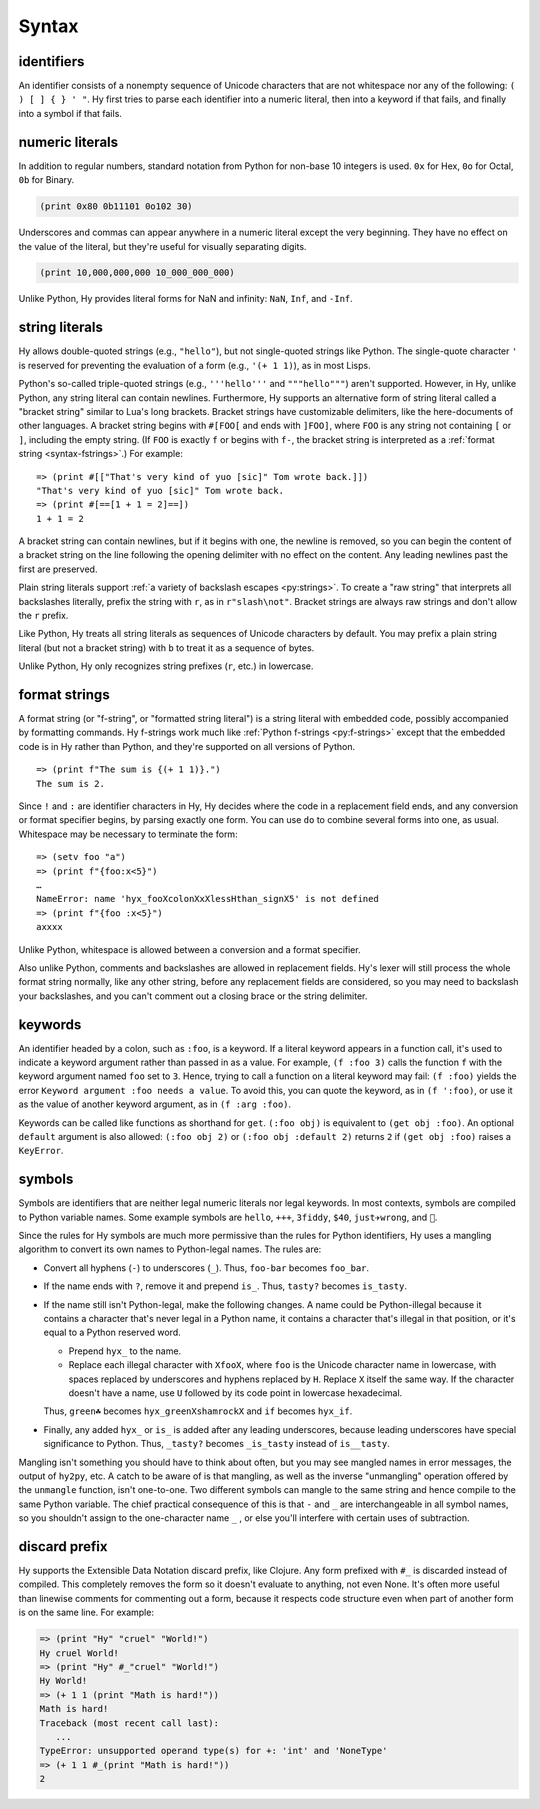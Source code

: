 .. _syntax:

==============
Syntax
==============

identifiers
-----------

An identifier consists of a nonempty sequence of Unicode characters that are not whitespace nor any of the following: ``( ) [ ] { } ' "``. Hy first tries to parse each identifier into a numeric literal, then into a keyword if that fails, and finally into a symbol if that fails.

numeric literals
----------------

In addition to regular numbers, standard notation from Python for non-base 10
integers is used. ``0x`` for Hex, ``0o`` for Octal, ``0b`` for Binary.

.. code-block:: clj

    (print 0x80 0b11101 0o102 30)

Underscores and commas can appear anywhere in a numeric literal except the very
beginning. They have no effect on the value of the literal, but they're useful
for visually separating digits.

.. code-block:: clj

    (print 10,000,000,000 10_000_000_000)

Unlike Python, Hy provides literal forms for NaN and infinity: ``NaN``,
``Inf``, and ``-Inf``.

string literals
---------------

Hy allows double-quoted strings (e.g., ``"hello"``), but not single-quoted
strings like Python. The single-quote character ``'`` is reserved for
preventing the evaluation of a form (e.g., ``'(+ 1 1)``), as in most Lisps.

Python's so-called triple-quoted strings (e.g., ``'''hello'''`` and
``"""hello"""``) aren't supported. However, in Hy, unlike Python, any string
literal can contain newlines. Furthermore, Hy supports an alternative form of
string literal called a "bracket string" similar to Lua's long brackets.
Bracket strings have customizable delimiters, like the here-documents of other
languages. A bracket string begins with ``#[FOO[`` and ends with ``]FOO]``,
where ``FOO`` is any string not containing ``[`` or ``]``, including the empty
string. (If ``FOO`` is exactly ``f`` or begins with ``f-``, the bracket string
is interpreted as a :ref:`format string <syntax-fstrings>`.) For example::

   => (print #[["That's very kind of yuo [sic]" Tom wrote back.]])
   "That's very kind of yuo [sic]" Tom wrote back.
   => (print #[==[1 + 1 = 2]==])
   1 + 1 = 2

A bracket string can contain newlines, but if it begins with one, the newline
is removed, so you can begin the content of a bracket string on the line
following the opening delimiter with no effect on the content. Any leading
newlines past the first are preserved.

Plain string literals support :ref:`a variety of backslash escapes
<py:strings>`. To create a "raw string" that interprets all backslashes
literally, prefix the string with ``r``, as in ``r"slash\not"``. Bracket
strings are always raw strings and don't allow the ``r`` prefix.

Like Python, Hy treats all string literals as sequences of Unicode characters
by default. You may prefix a plain string literal (but not a bracket string)
with ``b`` to treat it as a sequence of bytes.

Unlike Python, Hy only recognizes string prefixes (``r``, etc.) in lowercase.

.. _syntax-fstrings:

format strings
--------------

A format string (or "f-string", or "formatted string literal") is a string
literal with embedded code, possibly accompanied by formatting commands. Hy
f-strings work much like :ref:`Python f-strings <py:f-strings>` except that the
embedded code is in Hy rather than Python, and they're supported on all
versions of Python.

::

    => (print f"The sum is {(+ 1 1)}.")
    The sum is 2.

Since ``!`` and ``:`` are identifier characters in Hy, Hy decides where the
code in a replacement field ends, and any conversion or format specifier
begins, by parsing exactly one form. You can use ``do`` to combine several
forms into one, as usual. Whitespace may be necessary to terminate the form::

    => (setv foo "a")
    => (print f"{foo:x<5}")
    …
    NameError: name 'hyx_fooXcolonXxXlessHthan_signX5' is not defined
    => (print f"{foo :x<5}")
    axxxx

Unlike Python, whitespace is allowed between a conversion and a format
specifier.

Also unlike Python, comments and backslashes are allowed in replacement fields.
Hy's lexer will still process the whole format string normally, like any other
string, before any replacement fields are considered, so you may need to
backslash your backslashes, and you can't comment out a closing brace or the
string delimiter.

.. _syntax-keywords:

keywords
--------

An identifier headed by a colon, such as ``:foo``, is a keyword. If a
literal keyword appears in a function call, it's used to indicate a keyword
argument rather than passed in as a value. For example, ``(f :foo 3)`` calls
the function ``f`` with the keyword argument named ``foo`` set to ``3``. Hence,
trying to call a function on a literal keyword may fail: ``(f :foo)`` yields
the error ``Keyword argument :foo needs a value``. To avoid this, you can quote
the keyword, as in ``(f ':foo)``, or use it as the value of another keyword
argument, as in ``(f :arg :foo)``.

Keywords can be called like functions as shorthand for ``get``. ``(:foo obj)``
is equivalent to ``(get obj :foo)``. An optional ``default`` argument is also
allowed: ``(:foo obj 2)`` or ``(:foo obj :default 2)`` returns ``2`` if ``(get
obj :foo)`` raises a ``KeyError``.

.. _mangling:

symbols
-------

Symbols are identifiers that are neither legal numeric literals nor legal
keywords. In most contexts, symbols are compiled to Python variable names. Some
example symbols are ``hello``, ``+++``, ``3fiddy``, ``$40``, ``just✈wrong``,
and ``🦑``.

Since the rules for Hy symbols are much more permissive than the rules for
Python identifiers, Hy uses a mangling algorithm to convert its own names to
Python-legal names. The rules are:

- Convert all hyphens (``-``) to underscores (``_``). Thus, ``foo-bar`` becomes
  ``foo_bar``.
- If the name ends with ``?``, remove it and prepend ``is_``. Thus, ``tasty?``
  becomes ``is_tasty``.
- If the name still isn't Python-legal, make the following changes. A name
  could be Python-illegal because it contains a character that's never legal in
  a Python name, it contains a character that's illegal in that position, or
  it's equal to a Python reserved word.

  - Prepend ``hyx_`` to the name.
  - Replace each illegal character with ``XfooX``, where ``foo`` is the Unicode
    character name in lowercase, with spaces replaced by underscores and
    hyphens replaced by ``H``. Replace ``X`` itself the same way. If the
    character doesn't have a name, use ``U`` followed by its code point in
    lowercase hexadecimal.

  Thus, ``green☘`` becomes ``hyx_greenXshamrockX`` and ``if`` becomes
  ``hyx_if``.

- Finally, any added ``hyx_`` or ``is_`` is added after any leading
  underscores, because leading underscores have special significance to Python.
  Thus, ``_tasty?`` becomes ``_is_tasty`` instead of ``is__tasty``.

Mangling isn't something you should have to think about often, but you may see
mangled names in error messages, the output of ``hy2py``, etc. A catch to be
aware of is that mangling, as well as the inverse "unmangling" operation
offered by the ``unmangle`` function, isn't one-to-one. Two different symbols
can mangle to the same string and hence compile to the same Python variable.
The chief practical consequence of this is that ``-`` and ``_`` are
interchangeable in all symbol names, so you shouldn't assign to the
one-character name ``_`` , or else you'll interfere with certain uses of
subtraction.

discard prefix
--------------

Hy supports the Extensible Data Notation discard prefix, like Clojure.
Any form prefixed with ``#_`` is discarded instead of compiled.
This completely removes the form so it doesn't evaluate to anything,
not even None.
It's often more useful than linewise comments for commenting out a
form, because it respects code structure even when part of another
form is on the same line. For example:

.. code-block:: clj

   => (print "Hy" "cruel" "World!")
   Hy cruel World!
   => (print "Hy" #_"cruel" "World!")
   Hy World!
   => (+ 1 1 (print "Math is hard!"))
   Math is hard!
   Traceback (most recent call last):
      ...
   TypeError: unsupported operand type(s) for +: 'int' and 'NoneType'
   => (+ 1 1 #_(print "Math is hard!"))
   2
